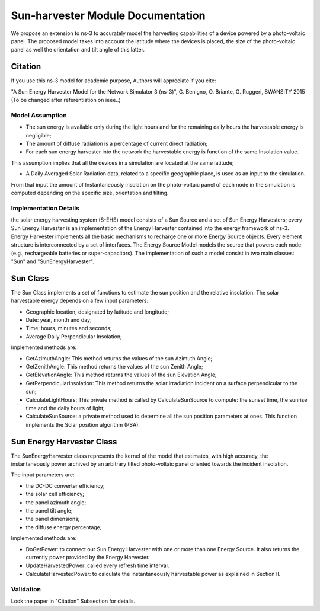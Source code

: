 Sun-harvester Module Documentation
----------------------------

We propose an extension to ns-3 to accurately model the harvesting capabilities of a device powered by a photo-voltaic panel.
The proposed model takes into account the latitude where the devices is placed, the size of the photo-voltaic panel as well the orientation and tilt angle of this latter.

Citation
============================

If you use this ns-3 model for academic purpose, Authors will appreciate if you cite:

"A Sun Energy Harvester Model for the Network Simulator 3 (ns-3)", G. Benigno, O. Briante, G. Ruggeri, SWANSITY 2015 (To be changed after referentiation on ieee..)



Model Assumption
****************************

* The sun energy is available only during the light hours and for the remaining daily hours the harvestable energy is negligible;

* The amount of diffuse radiation is a percentage of current direct radiation;

* For each sun energy harvester into the network the harvestable energy is function of the same Insolation value.
This assumption implies that all the devices in a simulation are located at the same latitude;

* A Daily Averaged Solar Radiation data, related to a specific geographic place, is used as an input to the simulation.
From that input the amount of Instantaneously insolation on the photo-voltaic panel of each node in the simulation is computed depending on the specific size, orientation and tilting.


Implementation Details
****************************

the solar energy harvesting system (S-EHS) model consists of a Sun Source and a set of Sun Energy Harvesters;
every Sun Energy Harvester is an implementation of the Energy Harvester contained into the energy framework
of ns-3. Energy Harvester implements all the basic mechanisms to recharge one or more Energy Source objects.
Every element structure is interconnected by a set of interfaces.
The Energy Source Model models the source that powers each node (e.g., rechargeable batteries or super-capacitors).
The implementation of such a model consist in two main classes: "Sun" and "SunEnergyHarvester".

Sun Class
============================

The Sun Class implements a set of functions to estimate the sun position and the relative insolation.
The solar harvestable energy depends on a few input parameters:

* Geographic location, designated by latitude and longitude;

* Date: year, month and day;

* Time: hours, minutes and seconds;

* Average Daily Perpendicular Insolation;

Implemented methods are:

* GetAzimuthAngle: This method returns the values of the sun Azimuth Angle;

* GetZenithAngle: This method returns the values of the sun Zenith Angle;

* GetElevationAngle: This method returns the values of the sun Elevation Angle;

* GetPerpendicularInsolation: This method returns the solar irradiation incident on a surface perpendicular to the sun;

* CalculateLightHours: This private method is called by CalculateSunSource to compute: the sunset time, the sunrise time and the daily hours of light;

* CalculateSunSource: a private method used to determine all the sun position parameters at ones. This function implements the Solar position algorithm (PSA).

Sun Energy Harvester Class
============================

The SunEnergyHarvester class represents the kernel of the model that estimates, with high accuracy, the instantaneously power archived by
an arbitrary tilted photo-voltaic panel oriented towards the incident insolation.

The input parameters are:

* the DC-DC converter efficiency;

* the solar cell efficiency;

* the panel azimuth angle;

* the panel tilt angle;

* the panel dimensions;

* the diffuse energy percentage;

Implemented methods are:

* DoGetPower: to connect our Sun Energy Harvester with one or more than one Energy Source. It also returns the currently power provided by the Energy Harvester.

* UpdateHarvestedPower: called every refresh time interval.

* CalculateHarvestedPower: to calculate the instantaneously harvestable power as explained in Section II.


Validation
**********

Look the paper in "Citation"  Subsection for details.